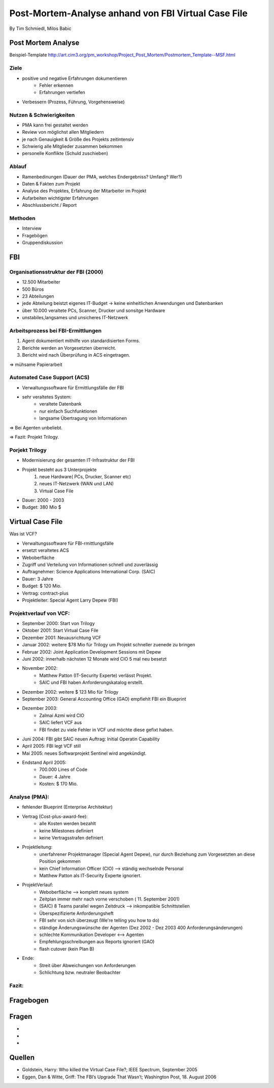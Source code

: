 ============================================================
Post-Mortem-Analyse anhand von FBI Virtual Case File
============================================================
By Tim Schmiedl, Milos Babic



Post Mortem Analyse
========================
Beispiel-Template http://art.cim3.org/pm_workshop/Project_Post_Mortem/Postmortem_Template--MSF.html


Ziele
---------

- positive und negative Erfahrungen dokumentieren
	- Fehler erkennen 
	- Erfahrungen vertiefen
- Verbessern (Prozess, Führung, Vorgehensweise)

Nutzen & Schwierigkeiten
---------------------------

- PMA kann frei gestaltet werden
- Review von möglichst allen Mitgliedern


- je nach Genauigkeit & Größe des Projekts zeitintensiv
- Schwierig alle Mitglieder zusammen bekommen
- personelle Konflikte (Schuld zuschieben)


Ablauf
---------

- Ramenbedinungen (Dauer der PMA, welches Endergebniss? Umfang? Wer?)
- Daten & Fakten zum Projekt 
- Analyse des Projektes, Erfahrung der Mitarbeiter im Projekt
- Aufarbeiten wichtigster Erfahrungen
- Abschlussbericht / Report

Methoden
---------

- Interview
- Fragebögen
- Gruppendiskussion

FBI
====

Organisationsstruktur der FBI (2000)
-------------------------------------

- 12.500 Mitarbeiter
- 500 Büros
- 23 Abteilungen
- jede Abteilung beistzt eigenes IT-Budget -> keine einheitlichen Anwendungen und Datenbanken
- über 10.000 veraltete PCs, Scanner, Drucker und sonsitge Hardware
- unstabiles,langsames und unsicheres IT-Netzwerk

Arbeitsprozess bei FBI-Ermittlungen
------------------------------------

1. Agent dokumentiert mithilfe von standardisierten Forms.
2. Berichte werden an Vorgesetzten überreicht.
3. Bericht wird nach Überprüfung in ACS eingetragen.
	
=> mühsame Papierarbeit

Automated Case Support (ACS)
----------------------------

- Verwaltungssoftware für Ermittlungsfälle der FBI
- sehr veraltetes System:
	- veraltete Datenbank
	- nur einfach Suchfunktionen
	- langsame Übertragung von Informationen

=> Bei Agenten unbeliebt.

=> Fazit: Projekt Trilogy.

Porjekt Trilogy
----------------

- Modernisierung der gesamten IT-Infrastruktur der FBI
- Projekt besteht aus 3 Unterprojekte
	1. neue Hardware( PCs, Drucker, Scanner etc)
	2. neues IT-Netzwerk (WAN und LAN)
	3. Virtual Case File
- Dauer: 2000 - 2003
- Budget: 380 Mio $


Virtual Case File
==================

Was ist VCF?

- Verwaltungssoftware für FBI-rmittlungsfälle
- ersetzt veraltetes ACS
- Weboberfläche
- Zugriff und Verteilung von Informationen schnell und zuverlässig
- Auftragnehmer: Science Applications International Corp. (SAIC)
- Dauer: 3 Jahre
- Budget: $ 120 Mio.
- Vertrag: contract-plus
- Projektleiter: Special Agent Larry Depew (FBI)



Projektverlauf von VCF:
-------------------------

- September 2000: Start von Trilogy
- Oktober 2001: Start Virtual Case File
- Dezember 2001: Neuausrichtung VCF
- Januar 2002: weitere $78 Mio für Trilogy um Projekt schneller zuenede zu bringen
- Februar 2002: Joint Application Development Sessions mit Depew
- Juni 2002: innerhalb nächsten 12 Monate wird CIO 5 mal neu besetzt
- November 2002: 
	- Matthew Patton (IT-Security Experte) verlässt Projekt.
	- SAIC und FBI haben Anforderungskatalog erstellt.
- Dezember 2002: weitere $ 123 Mio für Trilogy
- September 2003: General Accounting Office (GAO) empfiehlt FBI ein Blueprint
- Dezember 2003: 
	- Zalmai Azmi wird CIO
	- SAIC liefert VCF aus
	- FBI findet zu viele Fehler in VCF und möchte diese gefixt haben.
- Juni 2004: FBI gibt SAIC neuen Auftrag: Initial Operatin Capability
- April 2005: FBI legt VCF still
- Mai 2005: neues Softwarprojekt Sentinel wird angekündigt.

- Endstand April 2005:
	- 700.000 Lines of Code
	- Dauer: 4 Jahre
	- Kosten: $ 170 Mio.


Analyse (PMA):
--------

- fehlender Blueprint (Enterprise Architektur)
- Vertrag (Cost-plus-award-fee):
    - alle Kosten werden bezahlt
    - keine Milestones definiert
    - keine Vertragsstrafen definiert

- Projektleitung:
	- unerfahrener Projektmanager (Special Agent Depew), nur durch Beziehung zum Vorgesetzten an diese Position gekommen
	- kein Chief Information Officer (CIO) --> ständig wechselnde Personal
	- Matthew Patton als IT-Security Experte ignoriert.
- ProjektVerlauf:
	- Weboberfläche --> komplett neues system
    	- Zeitplan immer mehr nach vorne verschoben ( 11. September 2001)
	- (SAIC) 8 Teams parallel wegen Zeitdruck --> inkompatible Schnittstellen
	- Überspezifizierte Anforderungsheft 
	- FBI sehr von sich überzeugt (We're telling you how to do)
	- ständige Änderungswünsche der Agenten (Dez 2002 - Dez 2003 400 Anforderungsänderungen)
	- schlechte Kommunikation Developer <--> Agenten
    	- Empfehlungsschreibungen aus Reports ignoriert (GAO)
	- flash cutover (kein Plan B)
- Ende:
	- Streit über Abweichungen von Anforderungen
	- Schlichtung bzw. neutraler Beobachter

Fazit:
-------




Fragebogen
====================


Fragen
====================
- 
- 
- 


Quellen
====================

- Goldstein, Harry: Who killed the Virtual Case File?; IEEE Spectrum, September 2005
- Eggen, Dan & Witte, Griff: The FBI’s Upgrade That Wasn’t; Washington Post, 18. August 2006


